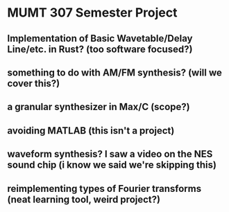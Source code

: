 * MUMT 307 Semester Project
** Implementation of Basic Wavetable/Delay Line/etc. in Rust? (too software focused?)
** something to do with AM/FM synthesis? (will we cover this?)
** a granular synthesizer in Max/C (scope?)
** avoiding MATLAB (this isn't a project)
** waveform synthesis? I saw a video on the NES sound chip (i know we said we're skipping this)
** reimplementing types of Fourier transforms (neat learning tool, weird project?)
